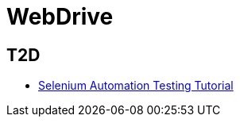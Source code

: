 = WebDrive

== T2D
* http://examples.javacodegeeks.com/enterprise-java/selenium/selenium-automation-testing-tutorial/[Selenium Automation Testing Tutorial]
